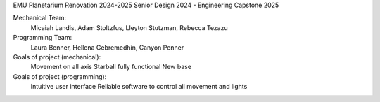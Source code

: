 EMU Planetarium Renovation 2024-2025
Senior Design 2024 - Engineering Capstone 2025

Mechanical Team:
  Micaiah Landis, Adam Stoltzfus, Lleyton Stutzman, Rebecca Tezazu
Programming Team:
  Laura Benner, Hellena Gebremedhin, Canyon Penner

Goals of project (mechanical):
  Movement on all axis
  Starball fully functional
  New base

Goals of project (programming):
  Intuitive user interface
  Reliable software to control all movement and lights
